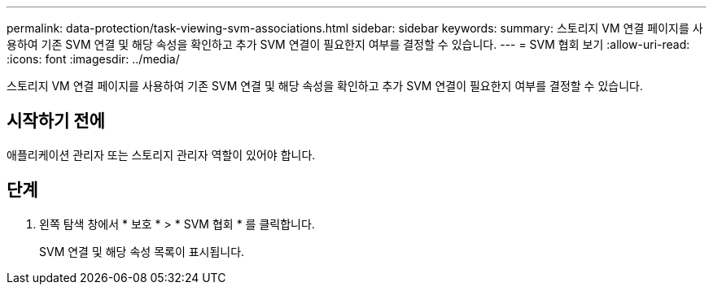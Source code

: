 ---
permalink: data-protection/task-viewing-svm-associations.html 
sidebar: sidebar 
keywords:  
summary: 스토리지 VM 연결 페이지를 사용하여 기존 SVM 연결 및 해당 속성을 확인하고 추가 SVM 연결이 필요한지 여부를 결정할 수 있습니다. 
---
= SVM 협회 보기
:allow-uri-read: 
:icons: font
:imagesdir: ../media/


[role="lead"]
스토리지 VM 연결 페이지를 사용하여 기존 SVM 연결 및 해당 속성을 확인하고 추가 SVM 연결이 필요한지 여부를 결정할 수 있습니다.



== 시작하기 전에

애플리케이션 관리자 또는 스토리지 관리자 역할이 있어야 합니다.



== 단계

. 왼쪽 탐색 창에서 * 보호 * > * SVM 협회 * 를 클릭합니다.
+
SVM 연결 및 해당 속성 목록이 표시됩니다.


